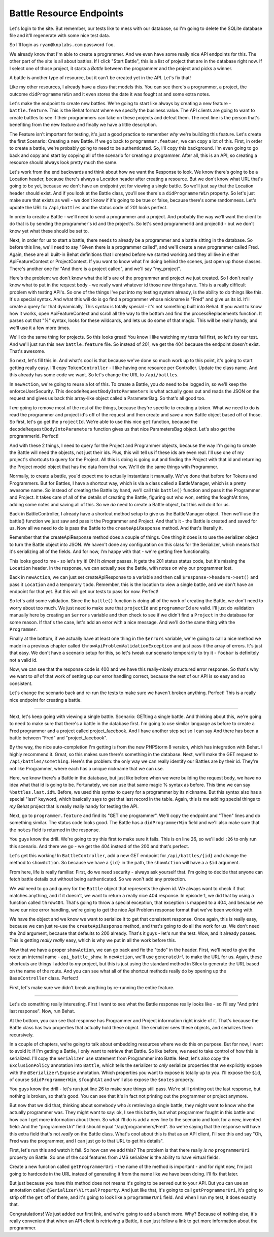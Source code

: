 Battle Resource Endpoints
=========================

Let's login to the site. But remember, our tests like to mess with our database,
so I'm going to delete the SQLite database file and it'll regenerate with
some nice test data.

So I'll login as ``ryan@knplabs.com`` password ``foo``.

We already know that I'm able to create a programmer. And we even have some
really nice API endpoints for this. The other part of the site is all about
battles. If I click "Start Battle", this is a list of project that are in
the database right now. If I select one of those project, it starts a *Battle*
between the programmer and the project and picks a winner.

A battle is another type of resource, but it can't be created yet in the
API. Let's fix that!

Like my other resources, I already have a class that models this. You can
see there's a programmer, a project, the outcome ``didProgrammerWin`` and
it even stores the date it was fought at and some extra notes.

Let's make the endpoint to create new battles. We're going to start like always
by creating a new feature - ``battle.feature``. This is the Behat format where
we specify the business value. The API clients are going to want to create
battles to see if their programmers can take on these projects and defeat
them. The next line is the person that's benefiting from the new feature
and finally we have a little description.

The Feature isn't important for testing, it's just a good practice to remember
*why* we're building this feature. Let's create the first Scenario: Creating
a new Battle. If we go back to ``programmer.featuer``, we can copy a lot 
of this. First, in order to create a battle, we're probably going to need
to be authenticated. So, I'll copy this background. I'm even going to go
back and copy and start by copying all of the scenario for creating a programmer.
After all, this is an API, so creating a resource should always look pretty
much the same.

Let's work from the end backwards and think about how we want the Response
to look. We know there's going to be a Location header, because there's always
a Location header after creating a resource. But we don't know what URL that's
going to be yet, because we don't have an endpoint yet for viewing a single
battle. So we'll just say that the Location header should exist. And if you
look at the Battle class, you'll see there's a ``didProgrammerWin`` property.
So let's just make sure that exists as well - we don't know if it's going
to be true or false, because there's some randomness. Let's update the URL
to ``/api/battles`` and the status code of 201 looks perfect.

In order to create a Battle - we'll need to send a programmer and a project.
And probably the way we'll want the client to do that is by sending the programmer's
id and the project's. So let's send programmerId and projectId - but we don't
know yet what these should be set to.

Next, in order for us to start a battle, there needs to already be a programmer
and a battle sitting in the database. So before this line, we'll need to
say "Given there is a programmer called", and we'll create a new programmer
called Fred. Again, these are all built-in Behat definitions that I created
before we started working and they all live in either ApiFeatureContext or
ProjectContext. If you want to know what I'm doing behind the scenes, just
open up those classes. There's another one for "And there is a project called",
and we'll say "my_project".

Here's the problem: we don't know what the id's are of the programmer and
project we just created. So I don't really know what to put in the request
body - we really want whatever id those new things have. This is a really
difficult problem with testing API's. So one of the things I've put into
my testing system already, is the ability to do things like this. It's a special
syntax. And what this will do is go find a programmer whose nickname is "Fred"
and give us its id. It'll create a query for that dynamically. This syntax
is totally special - it's not something built into Behat. If you want to know
how it works, open ApiFeatureContext and scroll all the way to the bottom
and find the processReplacements function. It parses out that "%" syntax,
looks for these wildcards, and lets us do some of that magic. This will be
really handy, and we'll use it a few more times.

We'll do the same thing for projects. So this looks great! You know I like
watching my tests fail first, so let's try our test. And we'll just run this
new ``battle.feature`` file. So instead of 201, we get the 404 because the
endpoint doesn't exist. That's awesome.

So next, let's fill this in. And what's cool is that because we've done so
much work up to this point, it's going to start getting really easy. I'll
copy ``TokenController`` - I like having one resource per Controller. Update
the class name. And this already has some code we want. So let's change the
URL to ``/api/battles``.

In ``newAction``, we're going to reuse a lot of this. To create a Battle,
you *do* need to be logged in, so we'll keep the enforceUserSecurity. This
``decodeRequestBodyIntoParameters`` is what actually goes out and reads the
JSON on the request and gives us back this array-like object called a ParameterBag.
So that's all good too.

I *am* going to remove most of the rest of the things, because they're specific
to creating a token. What we need to do is read the programmer and project
id's off of the request and then create and save a new Battle object based
off of those. So first, let's go get the ``projectId``. We're able to use
this nice ``get`` function, because the ``decodeRequestBodyIntoParameters``
function gives us that nice ParametersBag object. Let's also get the programmerId.
Perfect!

And with these 2 things, I need to query for the Project and Programmer objects,
because the way I'm going to create the Battle will need the objects, not
just their ids. Plus, this will tell us if these ids are even real. I'll use
one of my project's shortcuts to query for the Project. All this is doing
is going out and finding the Project with that id and returning the Project
model object that has the data from that row. We'll do the same things with
Programmer.

Normally, to create a battle, you'd expect me to actually instantiate it
manually. We've done that before for Tokens and Programmers. But for Battles,
I have a shortcut way, which is via a class called a BattleManager, which
is a pretty awesome name. So instead of creating the Battle by hand, we'll
call this ``battle()`` function and pass it the Programmer and Project. It
takes care of all of the details of creating the Battle, figuring out who
won, setting the foughtAt time, adding some notes and saving all of this.
So we *do* need to create a Battle object, but this will do it for us.

Back in BattleController, I already have a shortcut method setup to give
us the BattleManager object. Then we'll use the battle() function we just
saw and pass it the Programmer and Project. And that's it - the Battle is
created and saved for us. Now all we need to do is pass the Battle to the
``createApiResponse`` method. And that's literally it.

Remember that the createApiResponse method does a couple of things. One thing
it does is to use the serializer object to turn the Battle object into JSON.
We haven't done any configuration on this class for the Serializer, which
means that it's serializing all of the fields. And for now, I'm happy with
that - we're getting free functionality. 

This looks good to me - so let's try it! Oh! It *almost* passes. It gets
the 201 status status code, but it's missing the ``Location`` header. In
the response, we can actually see the Battle, with notes on why our programmer
lost.

Back in ``newAction``, we can just set createApiResponse to a variable and
then call ``$response->headers->set()`` and pass it ``Location`` and a temporary
``todo``. Remember, this is the location to view a single battle, and we
don't have an endpoint for that yet. But this will get our tests to pass
for now. Perfect!

So let's add some validation. Since the ``battle()`` function is doing all
of the work of creating the Battle, we don't need to worry about too much.
We just need to make sure that ``projectId`` and ``programmerId`` are valid.
I'll just do validation manually here by creating an ``$errors`` variable
and then check to see if we didn't find a ``Project`` in the database for
some reason. If that's the case, let's add an error with a nice message.
And we'll do the same thing with the ``Programmer``.

Finally at the bottom, if we actually have at least one thing in the ``$errors``
variable, we're going to call a nice method we made in a previous chapter
called ``throwApiProblemValidationException`` and just pass it the array
of errors. It's just that easy. We don't have a scenario setup for this, so
let's tweak our scenario temporarily to try it - ``foobar`` is definitely
not a valid id.

Now, we can see that the response code is 400 and we have this really-nicely
structured error response. So that's why we want to *all* of that work of
setting up our error handling correct, because the rest of our API is so
easy and so consistent.

Let's change the scenario back and re-run the tests to make sure we haven't
broken anything. Perfect! This is a really nice endpoint for creating a battle.

-------------

Next, let's keep going with viewing a single battle. Scenario: GETting a
single battle. And thinking about this, we're going to need to make sure
that there's a battle in the database first. I'm going to use similar language
as before to create a Fred programmer and a project called project_facebook.
And I have another step set so I can say And there has been a battle between
"Fred" and "project_facebook".

By the way, the nice auto-completion I'm getting is from the new PHPStorm 8
version, which has integration with Behat. I highly recommend it. Great,
so this makes sure there's something in the database. Next, we'll make the
GET request to ``/api/battles/something``. Here's the problem: the only way
we can really identify our Battles are by their id. They're not like Programmer,
where each has a unique nickname that we can use.

Here, we know there's a Battle in the database, but just like before when
we were building the request body, we have no idea what that id is going
to be. Fortunately, we can use that same magic % syntax as before. This time
we can say ``%battles.last.id%``. Before, we used this syntax to query for
a programmer by its nickname. But this syntax also has a special "last" keyword,
which basically says to get that last record in the table. Again, this is
*me* adding special things to *my* Behat project that is really really handy
for testing the API.

Next, go to ``programmer.feature`` and find its "GET one programmer". We'll
copy the endpoint and "Then" lines and do something similar. The status code
looks good. The Battle has a ``didProgrammerWin`` field and we'll also make
sure that the ``notes`` field is returned in the response.

You guys know the drill. We're going to try this first to make sure it fails.
This is on line 26, so we'll add ``:26`` to only run this scenario. And there
we go - we get the 404 instead of the 200 and that's perfect.

Let's get this working! In ``BattleController``, add a new GET endpoint for
``/api/battles/{id}`` and change the method to ``showAction``. So because
we have a ``{id}`` in the path, the ``showAction`` will have a a ``$id``
argument.

From here, life is really familiar. First, do we need security - always ask
yourself that. I'm going to decide that anyone can fetch battle details out
without being authenticated. So we won't add any protection.

We *will* need to go and query for the ``Battle`` object that represents the
given id. We always want to check if that matches anything, and if it doesn't,
we want to return a really nice 404 response. In episode 1, we did that by
using a function called ``throw404``. That's going to throw a special exception,
that exception is mapped to a 404, and because we have our nice error handling,
we're going to get the nice Api Problem response format that we've been working
with. 

We have the object and we know we want to serialize it to get that consistent
response. Once again, this is really easy, because we can just re-use the
``createApiResponse`` method, and that's going to do all the work for us.
We don't need the 2nd argument, because that defaults to 200 already. That's
it guys - let's run the test. Wow, and it already passes. This is getting
*really really* easy, which is why we put in all the work before this.

Now that we have a proper ``showAction``, we can go back and fix the "todo"
in the header. First, we'll need to give the route an internal name - ``api_battle_show``.
In ``newAction``, we'll use ``generateUrl`` to make the URL for us. Again,
these shortcuts are things I added to *my* project, but this is just using
the standard method in Silex to generate the URL based on the name of the
route. And you can see what all of the shortcut methods really do by opening
up the ``BaseController`` class. Perfect!

First, let's make sure we didn't break anything by re-running the entire feature.

------------------


Let's do something really interesting. First I want to see what the Battle
response really looks like - so I'll say "And print last response". Now,
run Behat.

At the bottom, you can see that response has Programmer and Project information
right inside of it. That's because the Battle class has two properties that
actually hold these object. The serializer sees these objects, and serializes
them recursively.

In a couple of chapters, we're going to talk about embedding resources where
we do this on purpose. But for now, I want to avoid it: if I'm getting a Battle,
I only want to retrieve that Battle. So like before, we need to take control
of how this is serialized. I'll copy the ``Serializer`` ``use`` statement
from Programmer into Battle. Next, let's also copy the ``ExclusionPolicy``
annotation into ``Battle``, which tells the serializer to *only* serialize
properties that we explicitly expose with the ``@Serializer\Expose`` annotation.
Which properties you want to expose is totally up to you. I'll expose the
``$id``, of course ``$didProgrammerWin``, ``$foughtAt`` and we'll also expose
the ``$notes`` property.

You guys know the drill - let's run just line 26 to make sure things still
pass. We're still printing out the last response, but nothing is broken,
so that's good. You can see that it's in fact not printing out the programmer
or project anymore.

But now that we did that, thinking about somebody who *is* retrieving a single
battle, they might want to know who the actually programmer was. They might
want to say: ok, I see this battle, but what programmer fought in this battle
and how can I get more information about them. So what I'll do is add a new
line to the scenario and look for a new, invented field: And the "programmerUri"
field should equal "/api/programmers/Fred". So we're saying that the response
will have this extra field that's not *really* on the Battle class. What's
cool about this is that as an API client, I'll see this and say "Oh, Fred
was the programmer, and I can just go to that URL to get his details".

First, let's run this and watch it fail. So how can we add this? The problem
is that there really *is no* ``programmerUri`` property on Battle. So one
of the cool features from JMS serializer is the ability to have virtual fields.

Create a new function called ``getProgrammerUri`` - the name of the method
is important - and for right now, I'm just going to hardcode in the URL instead
of generating it from the name like we have been doing. I'll fix that later.

But just because you have this method does not means it's going to be served
out to your API. But you can use an annotation called ``@Serializer\VirtualProperty``.
And just like that, it's going to call ``getProgrammerUri``, it's going to
strip off the ``get`` off of there, and it's going to look like a ``programmerUri``
field. And when I run my test, it does exactly that.

Congratulations! We just added our first link, and we're going to add a bunch
more. Why? Because of nothing else, it's really convenient that when an API
client is retrieving a Battle, it can just follow a link to get more information
about the programmer.

